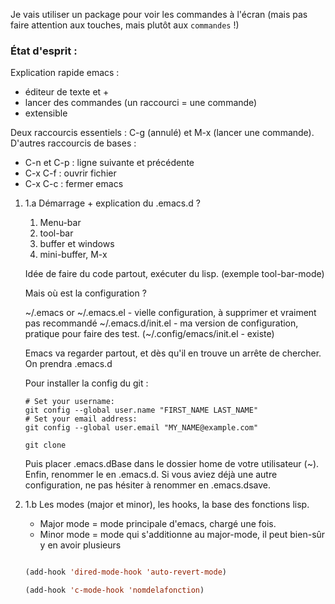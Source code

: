 


Je vais utiliser un package pour voir les commandes à l'écran (mais pas faire attention aux touches, mais plutôt aux =commandes= !)

*** État d'esprit :



Explication rapide emacs :
- éditeur de texte et +
- lancer des commandes (un raccourci = une commande)
- extensible 

Deux raccourcis essentiels : C-g (annulé) et M-x (lancer une commande).
D'autres raccourcis de bases : 
- C-n et C-p : ligne suivante et précédente
- C-x C-f : ouvrir fichier
- C-x C-c : fermer emacs

**** 1.a Démarrage + explication du .emacs.d ?

1. Menu-bar 
2. tool-bar 
3. buffer et windows
4. mini-buffer, M-x

Idée de faire du code partout, exécuter du lisp. (exemple tool-bar-mode)

Mais où est la configuration ?

    ~/.emacs or ~/.emacs.el - vielle configuration, à supprimer et vraiment pas recommandé
    ~/.emacs.d/init.el - ma version de configuration, pratique pour faire des test.
    (~/.config/emacs/init.el - existe)

    Emacs va regarder partout, et dès qu'il en trouve un arrête de chercher. On
    prendra .emacs.d
    
Pour installer la config du git :
#+begin_src shell
  # Set your username:
  git config --global user.name "FIRST_NAME LAST_NAME"
  # Set your email address:
  git config --global user.email "MY_NAME@example.com"

  git clone
#+end_src
Puis placer .emacs.dBase dans le dossier home de votre utilisateur (~).
Enfin, renommer le en .emacs.d. Si vous aviez déjà une autre configuration, ne
pas hésiter à renommer en .emacs.dsave.

**** 1.b Les modes (major et minor), les hooks, la base des fonctions lisp.

- Major mode = mode principale d'emacs, chargé une fois.
- Minor mode = mode qui s'additionne au major-mode, il peut bien-sûr y en avoir plusieurs

#+begin_src emacs-lisp

  (add-hook 'dired-mode-hook 'auto-revert-mode)

  (add-hook 'c-mode-hook 'nomdelafonction)

#+end_src
